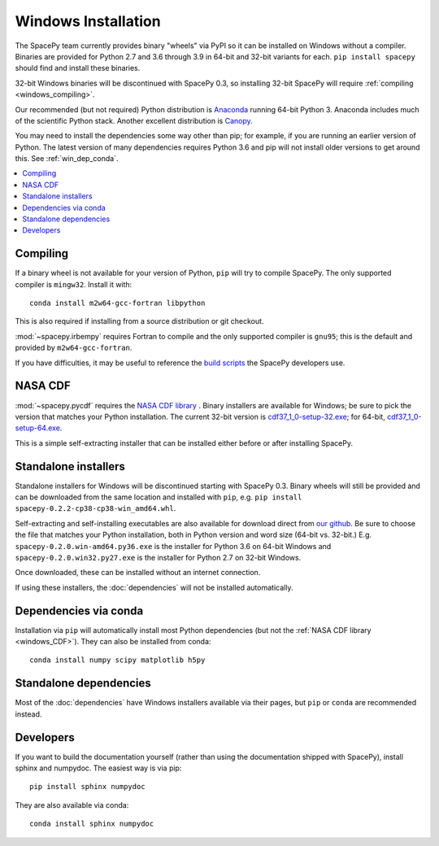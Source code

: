 ********************
Windows Installation
********************

The SpacePy team currently provides binary "wheels" via PyPI so it can
be installed on Windows without a compiler. Binaries are provided for
Python 2.7 and 3.6 through 3.9 in 64-bit and 32-bit variants for each.
``pip install spacepy`` should find and install these binaries.

32-bit Windows binaries will be discontinued with SpacePy 0.3, so
installing 32-bit SpacePy will require :ref:`compiling <windows_compiling>`.

Our recommended (but not required) Python distribution is `Anaconda
<https://docs.anaconda.com/anaconda/>`_ running 64-bit
Python 3. Anaconda includes much of the scientific Python
stack. Another excellent distribution is `Canopy
<https://www.enthought.com/product/canopy/>`_.

You may need to install the dependencies some way other than pip; for
example, if you are running an earlier version of Python. The latest
version of many dependencies requires Python 3.6 and pip will not
install older versions to get around this. See :ref:`win_dep_conda`.

.. contents::
   :local:

.. _windows_compiling:

Compiling
=========

If a binary wheel is not available for your version of Python, ``pip``
will try to compile SpacePy. The only supported compiler is
``mingw32``. Install it with::

  conda install m2w64-gcc-fortran libpython

This is also required if installing from a source distribution or git checkout.

:mod:`~spacepy.irbempy` requires Fortran to compile and the only
supported compiler is ``gnu95``; this is the default and provided
by ``m2w64-gcc-fortran``.

If you have difficulties, it may be useful to reference the `build
scripts
<https://github.com/spacepy/spacepy/tree/master/developer/scripts>`_
the SpacePy developers use.

.. _windows_CDF:

NASA CDF
========

:mod:`~spacepy.pycdf` requires the `NASA CDF library
<https://cdf.gsfc.nasa.gov/html/sw_and_docs.html>`_ . Binary
installers are available for Windows; be sure to pick the version
that matches your Python installation. The current 32-bit version
is `cdf37_1_0-setup-32.exe
<https://spdf.gsfc.nasa.gov/pub/software/cdf/dist/cdf37_1/windows/cdf37_1_0-setup-32.exe>`_;
for 64-bit, `cdf37_1_0-setup-64.exe
<https://spdf.gsfc.nasa.gov/pub/software/cdf/dist/cdf37_1/windows/cdf37_1_0-setup-64.exe>`_.

This is a simple self-extracting installer that can be installed either before or after installing SpacePy.

Standalone installers
=====================

Standalone installers for Windows will be discontinued starting with
SpacePy 0.3. Binary wheels will still be provided and can be
downloaded from the same location and installed with ``pip``,
e.g. ``pip install spacepy-0.2.2-cp38-cp38-win_amd64.whl``.

Self-extracting and self-installing executables are also available for
download direct from `our github
<https://github.com/spacepy/spacepy/releases>`__. Be sure to choose the
file that matches your Python installation, both in Python version and
word size (64-bit vs. 32-bit.)
E.g. ``spacepy-0.2.0.win-amd64.py36.exe`` is the installer for Python
3.6 on 64-bit Windows and ``spacepy-0.2.0.win32.py27.exe`` is the
installer for Python 2.7 on 32-bit Windows.

Once downloaded, these can be installed without an internet connection.

If using these installers, the :doc:`dependencies` will not be
installed automatically.

.. _win_dep_conda:

Dependencies via conda
======================

Installation via ``pip`` will automatically install most Python
dependencies (but not the :ref:`NASA CDF library <windows_CDF>`).
They can also be installed from conda::

  conda install numpy scipy matplotlib h5py

Standalone dependencies
=======================

Most of the :doc:`dependencies` have Windows installers available via
their pages, but ``pip`` or ``conda`` are recommended instead.

Developers
==========

If you want to build the documentation yourself (rather than using the
documentation shipped with SpacePy), install sphinx and numpydoc. The
easiest way is via pip::

  pip install sphinx numpydoc

They are also available via conda::

  conda install sphinx numpydoc
